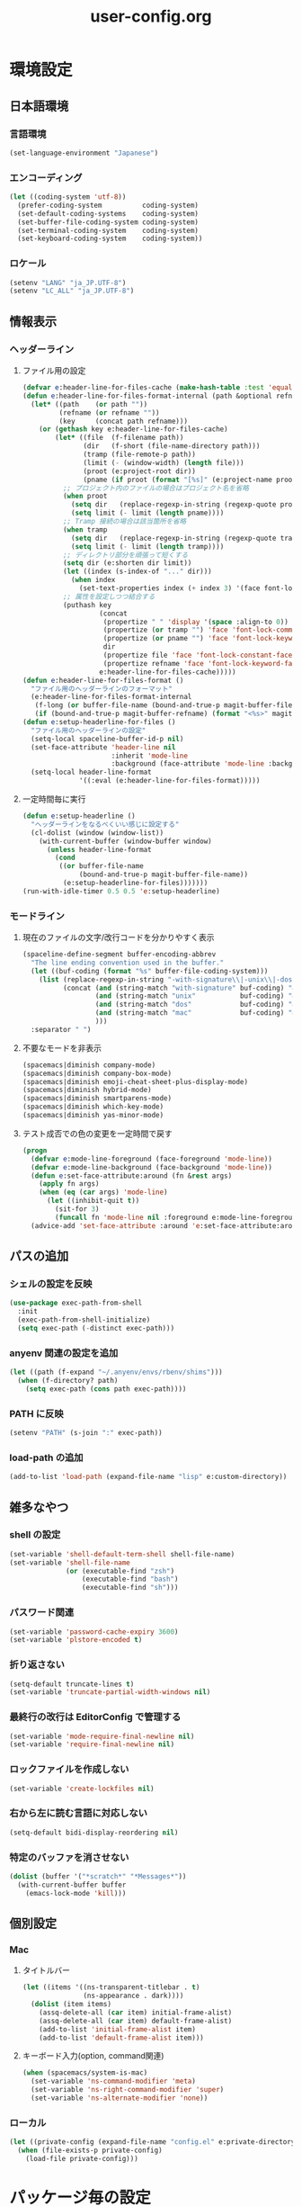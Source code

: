 #+TITLE: user-config.org
#+STARTUP: overview

* 環境設定
** 日本語環境
*** 言語環境
    #+begin_src emacs-lisp
    (set-language-environment "Japanese")
    #+end_src
*** エンコーディング
    #+begin_src emacs-lisp
    (let ((coding-system 'utf-8))
      (prefer-coding-system          coding-system)
      (set-default-coding-systems    coding-system)
      (set-buffer-file-coding-system coding-system)
      (set-terminal-coding-system    coding-system)
      (set-keyboard-coding-system    coding-system))
    #+end_src
*** ロケール
    #+begin_src emacs-lisp
    (setenv "LANG" "ja_JP.UTF-8")
    (setenv "LC_ALL" "ja_JP.UTF-8")
    #+end_src
** 情報表示
*** ヘッダーライン
**** ファイル用の設定
     #+begin_src emacs-lisp
     (defvar e:header-line-for-files-cache (make-hash-table :test 'equal))
     (defun e:header-line-for-files-format-internal (path &optional refname)
       (let* ((path    (or path ""))
              (refname (or refname ""))
              (key     (concat path refname)))
         (or (gethash key e:header-line-for-files-cache)
             (let* ((file  (f-filename path))
                    (dir   (f-short (file-name-directory path)))
                    (tramp (file-remote-p path))
                    (limit (- (window-width) (length file)))
                    (proot (e:project-root dir))
                    (pname (if proot (format "[%s]" (e:project-name proot)))))
               ;; プロジェクト内のファイルの場合はプロジェクト名を省略
               (when proot
                 (setq dir   (replace-regexp-in-string (regexp-quote proot) "" dir))
                 (setq limit (- limit (length pname))))
               ;; Tramp 接続の場合は該当箇所を省略
               (when tramp
                 (setq dir   (replace-regexp-in-string (regexp-quote tramp) "" dir))
                 (setq limit (- limit (length tramp))))
               ;; ディレクトリ部分を頑張って短くする
               (setq dir (e:shorten dir limit))
               (let ((index (s-index-of "..." dir)))
                 (when index
                   (set-text-properties index (+ index 3) '(face font-lock-comment-face) dir)))
               ;; 属性を設定しつつ結合する
               (puthash key
                        (concat
                         (propertize " " 'display '(space :align-to 0))
                         (propertize (or tramp "") 'face 'font-lock-comment-face)
                         (propertize (or pname "") 'face 'font-lock-keyword-face)
                         dir
                         (propertize file 'face 'font-lock-constant-face)
                         (propertize refname 'face 'font-lock-keyword-face))
                        e:header-line-for-files-cache)))))
     (defun e:header-line-for-files-format ()
       "ファイル用のヘッダーラインのフォーマット"
       (e:header-line-for-files-format-internal
        (f-long (or buffer-file-name (bound-and-true-p magit-buffer-file-name)))
        (if (bound-and-true-p magit-buffer-refname) (format "<%s>" magit-buffer-refname))))
     (defun e:setup-headerline-for-files ()
       "ファイル用のヘッダーラインの設定"
       (setq-local spaceline-buffer-id-p nil)
       (set-face-attribute 'header-line nil
                           :inherit 'mode-line
                           :background (face-attribute 'mode-line :background))
       (setq-local header-line-format
                   '((:eval (e:header-line-for-files-format)))))
     #+end_src
**** 一定時間毎に実行
     #+begin_src emacs-lisp
     (defun e:setup-headerline ()
       "ヘッダーラインをなるべくいい感じに設定する"
       (cl-dolist (window (window-list))
         (with-current-buffer (window-buffer window)
           (unless header-line-format
             (cond
              ((or buffer-file-name
                   (bound-and-true-p magit-buffer-file-name))
               (e:setup-headerline-for-files)))))))
     (run-with-idle-timer 0.5 0.5 'e:setup-headerline)
     #+end_src
*** モードライン
**** 現在のファイルの文字/改行コードを分かりやすく表示
     #+begin_src emacs-lisp
     (spaceline-define-segment buffer-encoding-abbrev
       "The line ending convention used in the buffer."
       (let ((buf-coding (format "%s" buffer-file-coding-system)))
         (list (replace-regexp-in-string "-with-signature\\|-unix\\|-dos\\|-mac" "" buf-coding)
               (concat (and (string-match "with-signature" buf-coding) "ⓑ")
                       (and (string-match "unix"           buf-coding) "ⓤ")
                       (and (string-match "dos"            buf-coding) "ⓓ")
                       (and (string-match "mac"            buf-coding) "ⓜ")
                       )))
       :separator " ")
     #+end_src
**** 不要なモードを非表示
     #+begin_src emacs-lisp
     (spacemacs|diminish company-mode)
     (spacemacs|diminish company-box-mode)
     (spacemacs|diminish emoji-cheat-sheet-plus-display-mode)
     (spacemacs|diminish hybrid-mode)
     (spacemacs|diminish smartparens-mode)
     (spacemacs|diminish which-key-mode)
     (spacemacs|diminish yas-minor-mode)
     #+end_src
**** テスト成否での色の変更を一定時間で戻す
     #+begin_src emacs-lisp
     (progn
       (defvar e:mode-line-foreground (face-foreground 'mode-line))
       (defvar e:mode-line-background (face-background 'mode-line))
       (defun e:set-face-attribute:around (fn &rest args)
         (apply fn args)
         (when (eq (car args) 'mode-line)
           (let ((inhibit-quit t))
             (sit-for 3)
             (funcall fn 'mode-line nil :foreground e:mode-line-foreground :background e:mode-line-background))))
       (advice-add 'set-face-attribute :around 'e:set-face-attribute:around))
     #+end_src
** パスの追加
*** シェルの設定を反映
    #+begin_src emacs-lisp
    (use-package exec-path-from-shell
      :init
      (exec-path-from-shell-initialize)
      (setq exec-path (-distinct exec-path)))
    #+end_src
*** anyenv 関連の設定を追加
    #+begin_src emacs-lisp
    (let ((path (f-expand "~/.anyenv/envs/rbenv/shims")))
      (when (f-directory? path)
        (setq exec-path (cons path exec-path))))
    #+end_src
*** PATH に反映
    #+begin_src emacs-lisp
    (setenv "PATH" (s-join ":" exec-path))
    #+end_src
*** load-path の追加
    #+begin_src emacs-lisp
    (add-to-list 'load-path (expand-file-name "lisp" e:custom-directory))
    #+end_src
** 雑多なやつ
*** shell の設定
    #+begin_src emacs-lisp
    (set-variable 'shell-default-term-shell shell-file-name)
    (set-variable 'shell-file-name
                  (or (executable-find "zsh")
                      (executable-find "bash")
                      (executable-find "sh")))
    #+end_src
*** パスワード関連
    #+begin_src emacs-lisp
    (set-variable 'password-cache-expiry 3600)
    (set-variable 'plstore-encoded t)
    #+end_src
*** 折り返さない
    #+begin_src emacs-lisp
    (setq-default truncate-lines t)
    (set-variable 'truncate-partial-width-windows nil)
    #+end_src
*** 最終行の改行は EditorConfig で管理する
    #+begin_src emacs-lisp
    (set-variable 'mode-require-final-newline nil)
    (set-variable 'require-final-newline nil)
    #+end_src
*** ロックファイルを作成しない
    #+begin_src emacs-lisp
    (set-variable 'create-lockfiles nil)
    #+end_src
*** 右から左に読む言語に対応しない
    #+begin_src emacs-lisp
    (setq-default bidi-display-reordering nil)
    #+end_src
*** 特定のバッファを消させない
    #+begin_src emacs-lisp
    (dolist (buffer '("*scratch*" "*Messages*"))
      (with-current-buffer buffer
        (emacs-lock-mode 'kill)))
    #+end_src
** 個別設定
*** Mac
**** タイトルバー
     #+begin_src emacs-lisp
     (let ((items '((ns-transparent-titlebar . t)
                    (ns-appearance . dark))))
       (dolist (item items)
         (assq-delete-all (car item) initial-frame-alist)
         (assq-delete-all (car item) default-frame-alist)
         (add-to-list 'initial-frame-alist item)
         (add-to-list 'default-frame-alist item)))
     #+end_src
**** キーボード入力(option, command関連)
     #+begin_src emacs-lisp
     (when (spacemacs/system-is-mac)
       (set-variable 'ns-command-modifier 'meta)
       (set-variable 'ns-right-command-modifier 'super)
       (set-variable 'ns-alternate-modifier 'none))
     #+end_src
*** ローカル
    #+begin_src emacs-lisp
    (let ((private-config (expand-file-name "config.el" e:private-directory)))
      (when (file-exists-p private-config)
        (load-file private-config)))
    #+end_src
* パッケージ毎の設定
** ace-window
   #+begin_src emacs-lisp
   (use-package ace-window
     :bind
     (:map global-map
           ("C-^" . ace-window))
     :init
     (set-variable 'aw-keys (number-sequence ?1 ?9)))
   #+end_src
** atomic-chrome
   #+begin_src emacs-lisp
   (use-package atomic-chrome
     :config
     (atomic-chrome-start-server))
   #+end_src
** auth-source
   #+begin_src emacs-lisp
   (use-package auth-source
     :defer t
     :init
     (set-variable 'auth-sources (list (expand-file-name "authinfo.plist" e:private-directory))))
   #+end_src
** avy
   #+begin_src emacs-lisp
   (use-package avy
     :defer t
     :init
     (set-variable 'avy-keys (number-sequence ?a ?z))
     (set-variable 'avy-all-windows nil)
     (set-variable 'avy-all-windows-alt t))
   #+end_src
** company
*** company
    #+begin_src emacs-lisp
    (use-package company
      :no-require
      :bind
      (:map company-active-map
       ("<escape>" . company-abort))
      :init
      (define-prefix-command 'e:complete-command)
      (evil-define-key 'hybrid global-map (kbd "<backtab>") #'e:complete-command)
      (bind-keys
       :map e:complete-command
       ("<backtab>" . ("Company" . company-complete))
       ("d" . ("Dabbrev" . company-dabbrev))
       ("f" . ("Files" . company-files))
       ("t" . ("TabNine" . company-tabnine))))
    #+end_src
*** company-tabnine
    #+begin_src emacs-lisp
    (use-package company-tabnine
      :commands (company-tabnine)
      :init
      (set-variable 'company-tabnine-binaries-folder (expand-file-name "tabnine" e:private-directory))
      (spacemacs|add-company-backends
        :backends company-tabnine
        :modes haml-mode js2-mode php-mode ruby-mode))
    #+end_src
** codic
   #+begin_src emacs-lisp
   (use-package codic
     :defer t
     :config
     (set-variable 'codic-api-token (e:auth-source-get 'api-token :app "codic")))
   #+end_src
** display-line-numbers
   #+begin_src emacs-lisp
   (use-package display-line-numbers
     :hook ((find-file . e:display-line-numbers-mode-on)
            (prog-mode . e:display-line-numbers-mode-on)
            (html-mode . e:display-line-numbers-mode-on))
     :init
     (setq-default display-line-numbers-width 4)
     :config
     (defun e:display-line-numbers-mode-on ()
       "`display-line-numbers-mode'を有効化."
       (interactive)
       (display-line-numbers-mode 1))
     (defun e:display-line-numbers-mode-off ()
       "`display-line-numbers-mode'を無効化."
       (interactive)
       (display-line-numbers-mode 0)))
   #+end_src
** elisp-demos
   #+begin_src emacs-lisp
   (use-package elisp-demos
     :defer t
     :init
     (advice-add 'describe-function-1 :after 'elisp-demos-advice-describe-function-1)
     (advice-add 'helpful-update :after 'elisp-demos-advice-helpful-update))
   #+end_src
** emmet-mode
   #+begin_src emacs-lisp
   (use-package emmet-mode
     :bind
     (:map emmet-mode-keymap
           ("<C-return>" . nil)
           ("C-c C-j" . emmet-expand-line)
           ("C-j" . nil)))
   #+end_src
** eshell
   #+begin_src emacs-lisp
   (use-package eshell
     :defer t
     :init
     (set-variable 'eshell-history-size 100000))
   #+end_src
** evil
*** evil
    #+begin_src emacs-lisp
    (use-package evil
      :defer t
      :init
      (set-variable 'evil-cross-lines t)
      (set-variable 'evil-move-cursor-back nil)
      :config
      ;; キーバインド
      (setq evil-disable-insert-state-bindings t)
      (bind-keys
       ;; モーションモード(motion -> normal -> visual)
       :map evil-motion-state-map
       ("C-^" . nil) ;; evil-buffer
       ;; 通常モード
       :map evil-normal-state-map
       ("<down>" . evil-next-visual-line)
       ("<up>" . evil-previous-visual-line)
       ("j" . evil-next-visual-line)
       ("k" . evil-previous-visual-line)
       ("gj" . evil-avy-goto-line-below)
       ("gk" . evil-avy-goto-line-above)
       ("S" . evil-avy-goto-char-timer)
       ;; ビジュアルモード
       :map evil-visual-state-map
       ;; 挿入モード
       :map evil-insert-state-map
       ;; オペレーターモード
       :map evil-operator-state-map
       ;; 置き換えモード
       :map evil-replace-state-map
       ;; Emacsモード
       :map evil-emacs-state-map)
      ;; normal-state に戻す設定を追加
      (defun e:evil-force-normal-state ()
        (cond
         ((eq evil-state 'visual)
          (evil-exit-visual-state))
         ((member evil-state '(insert hybrid))
          (evil-force-normal-state))))
      (defun e:advice:save-buffer:after (&rest args)
        (e:evil-force-normal-state))
      (defun e:advice:keyboard-quit:before (&rest args)
        (e:evil-force-normal-state))
      (advice-add 'save-buffer :after 'e:advice:save-buffer:after)
      (advice-add 'keyboard-quit :before 'e:advice:keyboard-quit:before))
    #+end_src
*** evil-easymotion
    #+begin_src emacs-lisp
    (use-package evil-easymotion
      :defer t
      :after (evil)
      :init
      (define-prefix-command 'e:evil-em-command)
      (bind-keys
       :map e:evil-em-command
       ("w"  . ("em/forward-word-begin" . evilem-motion-forward-word-begin))
       ("W"  . ("em/forward-WORD-begin" . evilem-motion-forward-WORD-begin))
       ("e"  . ("em/forward-word-end" . evilem-motion-forward-word-end))
       ("E"  . ("em/forward-WORD-end" . evilem-motion-forward-WORD-end))
       ("b"  . ("em/backward-word-begin" . evilem-motion-backward-word-begin))
       ("B"  . ("em/backward-WORD-begin" . evilem-motion-backward-WORD-begin))
       ("j"  . ("em/next-visual-line" . evilem-motion-next-visual-line))
       ("J"  . ("em/next-line" . evilem-motion-next-line))
       ("k"  . ("em/previous-visual-line" . evilem-motion-previous-visual-line))
       ("K"  . ("em/previous-line" . evilem-motion-previous-line))
       ("g"  . ("em/backward-word/WORD-end"))
       ("ge" . ("em/backward-word-end" . evilem-motion-backward-word-end))
       ("gE" . ("em/backward-WORD-end" . evilem-motion-backward-WORD-end))
       ("t"  . ("em/find-char-to" . evilem-motion-find-char-to))
       ("T"  . ("em/find-char-to-backward" . evilem-motion-find-char-to-backward))
       ("f"  . ("em/find-char" . evilem-motion-find-char))
       ("F"  . ("em/find-char-backward" . evilem-motion-find-char-backward))
       ("["  . ("em/backward-section"))
       ("[[" . ("em/backward-section-begin" . evilem-motion-backward-section-begin))
       ("[]" . ("em/backward-section-end" . evilem-motion-backward-section-end))
       ("]"  . ("em/forward-section"))
       ("]]" . ("em/forward-section-begin" . evilem-motion-forward-section-begin))
       ("][" . ("em/forward-section-end" . evilem-motion-forward-section-end))
       ("("  . ("em/backward-section-begin" . evilem-motion-backward-sentence-begin))
       (")"  . ("em/forward-section-begin" . evilem-motion-forward-sentence-begin))
       ("n"  . ("em/search-next" . evilem-motion-search-next))
       ("N"  . ("em/search-previous" . evilem-motion-search-previous))
       ("*"  . ("em/search-word-forward" . evilem-motion-search-word-forward))
       ("#"  . ("em/search-word-backward" . evilem-motion-search-word-backward))
       ("-"  . ("em/previous-line-first-non-blank" . evilem-motion-previous-line-first-non-blank))
       ("+"  . ("em/next-line-first-non-blank" . evilem-motion-next-line-first-non-blank)))
      (bind-key "s" 'e:evil-em-command evil-normal-state-map)
      (bind-key "x" 'e:evil-em-command evil-visual-state-map)
      (bind-key "x" 'e:evil-em-command evil-operator-state-map))
    #+end_src
*** evil-little-word
    #+begin_src emacs-lisp
    (use-package evil-little-word
      :after (evil)
      :catch
      (lambda (keyword error)
        (spacemacs-buffer/message "evil-little-word: %s" (error-message-string error))))
    #+end_src
*** evil-textobj-between
    #+begin_src emacs-lisp
    (use-package evil-textobj-between
      :after (evil))
    #+end_src
** eww
   #+begin_src emacs-lisp
   (use-package eww
     :no-require
     :after (:any eww shr)
     :config
     ;; 色の有効/無効を切替え
     (defvar e:eww-enable-colorize nil)
     (defun e:advice:eww-colorize-region:around (&rest args)
       (when e:eww-enable-colorize
         (apply (car args) (cdr args))))
     (defun e:eww-colorize-on ()
       (interactive)
       (setq-local e:eww-enable-colorize t)
       (eww-reload))
     (defun e:eww-colorize-off ()
       (interactive)
       (setq-local e:eww-enable-colorize nil)
       (eww-reload))
     (advice-add 'eww-colorize-region :around 'e:advice:eww-colorize-region:around)
     (advice-add 'shr-colorize-region :around 'e:advice:eww-colorize-region:around))
   #+end_src
** flycheck
   #+begin_src emacs-lisp
   (use-package flycheck
     :defer t
     :init
     (set-variable 'flycheck-idle-buffer-switch-delay 3.0)
     (set-variable 'flycheck-idle-change-delay 3.0))
   #+end_src
** git-gutter
*** git-gutter
    #+begin_src emacs-lisp
    (use-package git-gutter
      :defer t
      :config
      (dolist (face '(git-gutter:added
                      git-gutter:deleted
                      git-gutter:modified))
        (set-face-attribute face nil :background (face-attribute face :foreground))))
    #+end_src
*** git-gutter+
    #+begin_src emacs-lisp
    (use-package git-gutter+
      :defer t
      :config
      (dolist (face '(git-gutter+-added
                      git-gutter+-deleted
                      git-gutter+-modified))
        (set-face-attribute face nil :background (face-attribute face :foreground))))
    #+end_src
** google-translate
   #+begin_src emacs-lisp
   (use-package google-translate
     :defer t
     :init
     (set-variable 'google-translate-default-source-language nil)
     (set-variable 'google-translate-default-target-language "ja"))
   #+end_src
** helm
*** helm
    #+begin_src emacs-lisp
    (use-package helm
      :bind
      (:map global-map
            ([remap eval-expression] . helm-eval-expression))
      :init
      (set-variable 'helm-buffer-max-length nil))
    #+end_src
**** after: eldoc-eval
     #+begin_src emacs-lisp
     (use-package helm
       :after (eldoc-eval)
       :bind
       (:map eldoc-in-minibuffer-mode-map
             ([remap eldoc-eval-expression] . helm-eval-expression)))
     #+end_src
*** helm-fzf
    #+begin_src emacs-lisp
    (use-package helm-fzf
      :defer t
      :init
      (set-variable 'helm-fzf-args nil)
      (spacemacs/set-leader-keys
        "fz" 'helm-fzf
        "pz" 'helm-fzf-project-root))
    #+end_src
** helpful
   #+begin_src emacs-lisp
   (use-package helpful
     :defer t
     :init
     (spacemacs/declare-prefix "hdd" "helpful")
     (spacemacs/set-leader-keys
       "hddc" 'helpful-callable
       "hddd" 'helpful-at-point
       "hddf" 'helpful-function
       "hddi" 'helpful-command
       "hddk" 'helpful-key
       "hddm" 'helpful-macro
       "hdds" 'helpful-symbol
       "hddv" 'helpful-variable))
   #+end_src
** lsp
*** lsp-mode
    #+begin_src emacs-lisp
    (use-package lsp-mode
      :defer t
      :init
      (set-variable 'lsp-session-file (expand-file-name ".lsp-session-v1" spacemacs-cache-directory)))
    #+end_src
*** lsp-java
    #+begin_src emacs-lisp
    (use-package lsp-java
      :defer t
      :init
      (set-variable 'lsp-java-server-install-dir (expand-file-name "java/lsp" spacemacs-cache-directory))
      (set-variable 'lsp-java-workspace-dir (expand-file-name "java/workspace" spacemacs-cache-directory)))
    #+end_src
** magit
*** magit
    #+begin_src emacs-lisp
    (use-package magit
      :defer t
      :init
      (set-variable 'magit-log-margin '(t "%Y-%m-%d %H:%M" magit-log-margin-width t 15))
      (set-variable 'magit-diff-refine-hunk 'all)
      (set-variable 'smerge-refine-ignore-whitespace nil)
      :config
      (magit-add-section-hook 'magit-status-sections-hook #'magit-insert-skip-worktree-files nil t)
      (when (executable-find "ghq")
        (let ((dirs (s-split "\n" (s-trim (shell-command-to-string "ghq list --full-path")))))
          (set-variable 'magit-repository-directories
                        (--map (cons it 0) dirs))))
      (evil-define-key 'normal magit-mode-map (kbd "<escape>") 'ignore))
    #+end_src
*** magit-todos
    #+begin_src emacs-lisp
    (use-package magit-todos
      :hook (magit-status-mode . e:magit-todos-mode-on)
      :init
      (put 'magit-todos-exclude-globs
           'safe-local-variable
           '(lambda (v)
              (and (listp v)
                   (--all? (stringp it) v))))
      :config
      (progn
        (defun e:advice:magit-todos--line-item:around (fn &rest args)
          (ignore-errors (apply fn args)))
        (advice-add 'magit-todos--line-item :around 'e:advice:magit-todos--line-item:around))
      (defun e:magit-todos-mode-on ()
        (let ((inhibit-message t))
          (magit-todos-mode 1))))
    #+end_src
** notmuch
   #+begin_src emacs-lisp
   (use-package notmuch
     :defer t
     :init
     (set-variable 'notmuch-archive-tags '("-inbox" "-unread"))
     (set-variable 'notmuch-column-control 1.0)
     (set-variable 'notmuch-hello-thousands-separator ",")
     (set-variable 'notmuch-search-oldest-first nil)
     (set-variable 'notmuch-show-empty-saved-searches t)
     (set-variable 'notmuch-show-logo nil)
     (set-variable 'notmuch-hello-hide-tags
                   '("encrypted" "drafts" "flagged" "inbox" "sent" "signed" "spam" "unread"))
     (set-variable 'notmuch-saved-searches
                   '((:name "受信トレイ" :query "tag:inbox"   :key "i")
                     (:name "未読　　　" :query "tag:unread"  :key "u")
                     (:name "スター付き" :query "tag:flagged" :key "f")
                     (:name "送信済み　" :query "tag:sent"    :key "t")
                     (:name "下書き　　" :query "tag:draft"   :key "d")
                     (:name "すべて　　" :query "*"           :key "a")
                     (:name "迷惑メール" :query "tag:spam"    :key "s")))
     (setenv "XAPIAN_CJK_NGRAM" "1"))
   #+end_src
** open-by-jetbrains-ide
   #+begin_src emacs-lisp
   (use-package open-by-jetbrains-ide
     :load-path "custom/lisp"
     :init
     (set-variable 'jetbrains/use-toolbox-mode t)
     (set-variable 'jetbrains/ide-pstorm "phpstorm")
     (set-variable 'jetbrains/ide-mine   "rubymine")
     :config
     (spacemacs/declare-prefix "aj" "jetbrains")
     (spacemacs/set-leader-keys
       "ajA" '("AppCode" . jetbrains/open-by-appcode)
       "ajC" '("CLion" . jetbrains/open-by-clion)
       "ajR" '("Rider" . jetbrains/open-by-rider)
       "ajc" '("PyCharm" . jetbrains/open-by-charm)
       "ajg" '("GoLand" . jetbrains/open-by-goland)
       "aji" '("IntelliJ IDEA" . jetbrains/open-by-idea)
       "ajj" '("Default" . jetbrains/open-by-ide)
       "ajm" '("RubyMine" . jetbrains/open-by-mine)
       "ajp" '("PhpStorm" . jetbrains/open-by-pstorm)
       "ajs" '("Android Studio" . jetbrains/open-by-studio)
       "ajw" '("WebStorm" . jetbrains/open-by-wstorm)
       ))
   #+end_src
** org
*** org
    #+begin_src emacs-lisp
    (use-package org
      :no-require
      :after (org)
      :init
      (set-variable 'org-directory (expand-file-name "org/" e:private-directory))
      (set-variable 'org-default-notes-file (expand-file-name "notes.org" org-directory))
      (set-variable 'org-agenda-files (directory-files-recursively org-directory org-agenda-file-regexp))
      (set-variable 'org-refile-targets '((org-agenda-files :maxlevel . 3)))
      (set-variable 'org-todo-keywords
                    '((sequence "TODO(t)" "STARTED(s)" "|" "DONE(d)")
                      (sequence "WAITING(w@)" "HOLD(h@)" "|" "CANCELLED(c@)")))
      (set-variable 'org-edit-src-content-indentation 0))
    #+end_src
*** ob-restclient
    #+begin_src emacs-lisp
    (use-package ob-restclient
      :defer t
      :after (org)
      :init
      (unless (--find (eq (car it) 'restclient) org-babel-load-languages)
        (org-babel-do-load-languages 'org-babel-load-languages
                                     (append org-babel-load-languages '((restclient . t))))))
    #+end_src
** paradox
*** paradox-github
    #+begin_src emacs-lisp
    (use-package paradox-github
      :no-require
      :after (paradox-github)
      :init
      (set-variable 'paradox-github-token (e:auth-source-get 'token :host "paradox")))
    #+end_src
** persistent-scratch
   #+begin_src emacs-lisp
   (use-package persistent-scratch
     :init
     (set-variable 'persistent-scratch-save-file (expand-file-name "scratch" e:private-directory))
     :config
     (persistent-scratch-setup-default))
   #+end_src
** persp-mode
   #+begin_src emacs-lisp
   (use-package persp-mode
     :defer t
     :init
     (set-variable 'persp-kill-foreign-buffer-behaviour nil))
   #+end_src
** php-mode
   #+begin_src emacs-lisp
   (use-package php-mode
     :defer t
     :init
     (spacemacs|add-company-backends :modes php-mode))
   #+end_src
** prodigy
   #+begin_src emacs-lisp
   (use-package prodigy
     :commands (e:prodigy-start-service)
     :config
     (defun e:prodigy-start-service (name)
       (let ((service (prodigy-find-service name)))
         (when service
           (prodigy-start-service service)))))
   #+end_src
** ranger
   #+begin_src emacs-lisp
   (use-package ranger
     :config
     (progn ;; 非アクティブ状態のバッファを削除
       (defun e:ranger-kill-inactive-buffers ()
         (interactive)
         (let* ((frames (frame-list))
                (windows (-flatten (-map #'window-list frames)))
                (buffers (-map #'window-buffer windows)))
           (--each (--filter (member (e:major-mode it) '(ranger-mode))
                             (buffer-list))
             (unless (member it buffers)
               (kill-buffer it)))))
       (run-with-idle-timer 5.0 5.0 #'e:ranger-kill-inactive-buffers))
     (progn ;; ranger のヘッダーラインの表示を変更
       (defun e:advice:ranger--header-lhs:override (&rest args)
         "Setup header-line for ranger buffer."
         (e:header-line-for-files-format-internal
          (f-long (or (r--fget ranger-current-file) ""))))
       (advice-add 'ranger--header-lhs :override 'e:advice:ranger--header-lhs:override))
     (progn ;; 常に dired の代わりに ranger を使用する
       (defun e:advice:ranger-override-dired-mode-on:after (&rest args)
         (ranger-override-dired-mode 1))
       (advice-add 'ranger-mode :after 'e:advice:ranger-override-dired-mode-on:after)
       (ranger-override-dired-mode 1)))
   #+end_src
** recentf
   #+begin_src emacs-lisp
   (use-package recentf
     :defer t
     :init
     (set-variable 'recentf-max-menu-items 20)
     (set-variable 'recentf-max-saved-items 3000)
     (set-variable 'recentf-filename-handlers '(abbreviate-file-name))
     :config
     (progn
       (defun e:advice:recentf-save-list:before (&rest args)
         (setq recentf-list (-distinct (-map 'f-short recentf-list))))
       (advice-add 'recentf-save-list :before 'e:advice:recentf-save-list:before)))
   #+end_src
** rubocopfmt
   #+begin_src emacs-lisp
   (use-package rubocopfmt
     :defer t
     :init
     (set-variable 'rubocopfmt-use-bundler-when-possible nil))
   #+end_src
** ruby-mode
   #+begin_src emacs-lisp
   (use-package ruby-mode
     :defer t
     :init
     (set-variable 'ruby-insert-encoding-magic-comment nil))
   #+end_src
** skk
   #+begin_src emacs-lisp
   (use-package skk
     :hook ((evil-hybrid-state-entry . e:skk-mode)
            (evil-hybrid-state-exit  . skk-mode-exit))
     :bind
     (:map global-map
           ([remap toggle-input-method] . skk-mode)
           ("C-¥" . skk-mode))
     :init
     (set-variable 'default-input-method "japanese-skk")
     (progn
       (set-variable 'skk-user-directory (expand-file-name "ddskk" e:private-directory))
       (set-variable 'skk-large-jisyo (expand-file-name "dic-mirror/SKK-JISYO.L" e:external-directory)))
     (progn
       (set-variable 'skk-preload t)
       (set-variable 'skk-egg-like-newline t)
       (set-variable 'skk-share-private-jisyo t)
       (set-variable 'skk-show-annotation t)
       (set-variable 'skk-show-inline 'vertical)
       (set-variable 'skk-sticky-key ";")
       (set-variable 'skk-use-jisx0201-input-method t))
     (when (executable-find "google-ime-skk")
       (set-variable 'skk-server-prog (executable-find "google-ime-skk"))
       (set-variable 'skk-server-inhibit-startup-server t)
       (set-variable 'skk-server-host "127.0.0.1")
       (set-variable 'skk-server-portnum 55100))
     :config
     ;; skk の有効化で半角英数入力にする
     (defun e:skk-mode ()
       (interactive)
       (let ((skk-mode-hook (-union skk-mode-hook '(skk-latin-mode-on))))
         (skk-mode)))
     ;; skk-study を有効化
     (require 'skk-study nil t)
     ;; google-ime-skk を起動
     (when (and (executable-find "google-ime-skk")
                (require 'prodigy nil t))
       (prodigy-define-service
         :name "google-ime-skk"
         :command "google-ime-skk"
         :tags '(general)
         :kill-signal 'sigkill)
       (defun e:prodigy:google-ime-skk ()
         (interactive)
         (e:prodigy-start-service "google-ime-skk"))
       (e:prodigy:google-ime-skk)))
   #+end_src
** so-long
   #+begin_src emacs-lisp
   (use-package so-long
     :config
     (global-so-long-mode 1))
   #+end_src
** tramp
*** tramp
    #+begin_src emacs-lisp
    (use-package tramp
      :defer t
      :init
      (set-variable 'tramp-default-host "localhost"))
    #+end_src
*** tramp-sh
    #+begin_src emacs-lisp
    (use-package tramp-sh
      :after (tramp)
      :config
      ;; ssh/conf.d の内容を接続先に追加
      (let* ((files (--filter (not (file-directory-p it))
                              (-map 'abbreviate-file-name (directory-files "~/.ssh/conf.d/hosts" t))))
             (functions (--map (list 'tramp-parse-sconfig it) files)))
        (dolist (method '("ssh" "scp"))
          (let ((functions (append (tramp-get-completion-function method) functions)))
            (tramp-set-completion-function method functions)))))
    #+end_src
*** helm-tramp
    #+begin_src emacs-lisp
    (use-package helm-tramp
      :defer t
      :config
      ;; ssh/conf.d の内容を接続先に追加
      (defun e:advice:helm-tramp--candidates:filter-return (result)
        (dolist (host (--filter (not (string-equal it tramp-default-host))
                                (-distinct (-flatten (-map 'eval (tramp-get-completion-function "ssh"))))))
          (push (format "/%s:%s:" tramp-default-method host) result)
          (push (format "/ssh:%s|sudo:%s:/" host host) result))
        (-distinct (reverse result)))
      (advice-add 'helm-tramp--candidates :filter-return 'e:advice:helm-tramp--candidates:filter-return))
    #+end_src
** transient
   #+begin_src emacs-lisp
   (use-package transient
     :no-require
     :init
     (set-variable 'transient-default-level 7))
   #+end_src
** url
*** url-cache
    #+begin_src emacs-lisp
    (use-package url-cache
      :defer t
      :init
      (set-variable 'url-cache-directory (expand-file-name "url/cache" spacemacs-cache-directory)))
    #+end_src
*** url-cookie
    #+begin_src emacs-lisp
    (use-package url-cookie
      :defer t
      :init
      (set-variable 'url-cookie-file (expand-file-name "url/cookies" spacemacs-cache-directory)))
    #+end_src
** visual-regexp
   #+begin_src emacs-lisp
   (use-package visual-regexp
     :bind
     (:map global-map
           ([remap query-replace] . vr/query-replace)))
   #+end_src
** whitespace
   #+begin_src emacs-lisp
   (use-package whitespace
     :hook ((find-file . e:whitespace-mode-on)
            (prog-mode . e:whitespace-mode-on))
     :init
     (set-variable 'whitespace-style
                   '(face
                     trailing
                     tabs
                     tab-mark
                     spaces
                     space-mark
                     newline
                     newline-mark))
     (set-variable 'whitespace-space-regexp "\\(\u3000+\\)")
     (set-variable 'whitespace-display-mappings
                   '((space-mark   ?\u3000 [?\u30ed])
                     (tab-mark     ?\t     [?\u00bb ?\t])
                     (newline-mark ?\n     [?\u0024 ?\n])))
     :config
     (set-face-attribute 'whitespace-trailing nil
                         :background "#800000")
     (set-face-attribute 'whitespace-tab nil
                         :foreground "#404040")
     (set-face-attribute 'whitespace-space nil
                         :foreground "#404040")
     (set-face-attribute 'whitespace-newline nil
                         :foreground "#404040")
     (defun e:whitespace-mode-on ()
       (interactive)
       (whitespace-mode 1)))
   #+end_src
* パッチ対応
  #+begin_src emacs-lisp
  (require 'pkg-info)
  #+end_src
** avy-migemo
   #+begin_src emacs-lisp
   (let ((version (pkg-info-format-version (pkg-info-package-version 'avy-migemo)))
         (target "20180716.1455"))
     (if (string-equal version target)
         (use-package avy-migemo
           :defer t
           :config
           (defun e:patch:avy--generic-jump:filter-args (args)
             (if (= (length args) 4)
                 args
               (e:remove-nth 2 args)))
           (advice-add 'avy--generic-jump :filter-args 'e:patch:avy--generic-jump:filter-args))
       (spacemacs-buffer/warning "`avy-migemo' was updated.")))
   #+end_src
